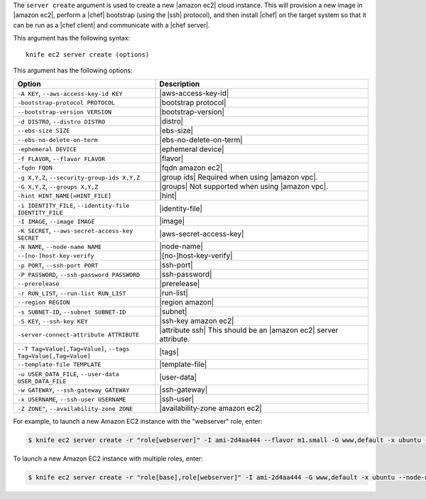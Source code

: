 .. The contents of this file are included in multiple topics.
.. This file describes a command or a sub-command for Knife.
.. This file should not be changed in a way that hinders its ability to appear in multiple documentation sets.


The ``server create`` argument is used to create a new |amazon ec2| cloud instance. This will provision a new image in |amazon ec2|, perform a |chef| bootstrap (using the |ssh| protocol), and then install |chef| on the target system so that it can be run as a |chef client| and communicate with a |chef server|.

This argument has the following syntax::

   knife ec2 server create (options)

This argument has the following options:

.. list-table::
   :widths: 200 300
   :header-rows: 1

   * - Option
     - Description
   * - ``-A KEY``, ``--aws-access-key-id KEY``
     - |aws-access-key-id|
   * - ``-bootstrap-protocol PROTOCOL``
     - |bootstrap protocol|
   * - ``--bootstrap-version VERSION``
     - |bootstrap-version|
   * - ``-d DISTRO``, ``--distro DISTRO``
     - |distro|
   * - ``--ebs-size SIZE``
     - |ebs-size|
   * - ``--ebs-no-delete-on-term``
     - |ebs-no-delete-on-term|
   * - ``-ephemeral DEVICE``
     - |ephemeral device|
   * - ``-f FLAVOR``, ``--flavor FLAVOR``
     - |flavor|
   * - ``-fqdn FQDN``
     - |fqdn amazon ec2|
   * - ``-g X,Y,Z``, ``--security-group-ids X,Y,Z``
     - |group ids| Required when using |amazon vpc|.
   * - ``-G X,Y,Z``, ``--groups X,Y,Z``
     - |groups| Not supported when using |amazon vpc|.
   * - ``-hint HINT_NAME[=HINT_FILE]``
     - |hint|
   * - ``-i IDENTITY_FILE``, ``--identity-file IDENTITY_FILE``
     - |identity-file|
   * - ``-I IMAGE``, ``--image IMAGE``
     - |image|
   * - ``-K SECRET``, ``--aws-secret-access-key SECRET``
     - |aws-secret-access-key|
   * - ``-N NAME``, ``--node-name NAME``
     - |node-name|
   * - ``--[no-]host-key-verify``
     - |[no-]host-key-verify|
   * - ``-p PORT``, ``--ssh-port PORT``
     - |ssh-port|
   * - ``-P PASSWORD``, ``--ssh-password PASSWORD``
     - |ssh-password|
   * - ``--prerelease``
     - |prerelease|
   * - ``-r RUN_LIST``, ``--run-list RUN_LIST``
     - |run-list|
   * - ``--region REGION``
     - |region amazon|
   * - ``-s SUBNET-ID``, ``--subnet SUBNET-ID``
     - |subnet|
   * - ``-S KEY``, ``--ssh-key KEY``
     - |ssh-key amazon ec2|
   * - ``-server-connect-attribute ATTRIBUTE``
     - |attribute ssh| This should be an |amazon ec2| server attribute.
   * - ``--T Tag=Value[,Tag=Value]``, ``--tags Tag=Value[,Tag=Value]``
     - |tags|
   * - ``--template-file TEMPLATE``
     - |template-file|
   * - ``-u USER_DATA_FILE``, ``--user-data USER_DATA_FILE``
     - |user-data|
   * - ``-w GATEWAY``, ``--ssh-gateway GATEWAY``
     - |ssh-gateway|
   * - ``-x USERNAME``, ``--ssh-user USERNAME``
     - |ssh-user|
   * - ``-Z ZONE"``, ``--availability-zone ZONE``
     - |availability-zone amazon ec2|

For example, to launch a new Amazon EC2 instance with the "webserver" role, enter:

.. code-block:: bash

   $ knife ec2 server create -r "role[webserver]" -I ami-2d4aa444 --flavor m1.small -G www,default -x ubuntu -N server01

To launch a new Amazon EC2 instance with multiple roles, enter:

.. code-block:: bash

   $ knife ec2 server create -r "role[base],role[webserver]" -I ami-2d4aa444 -G www,default -x ubuntu --node-name server01



